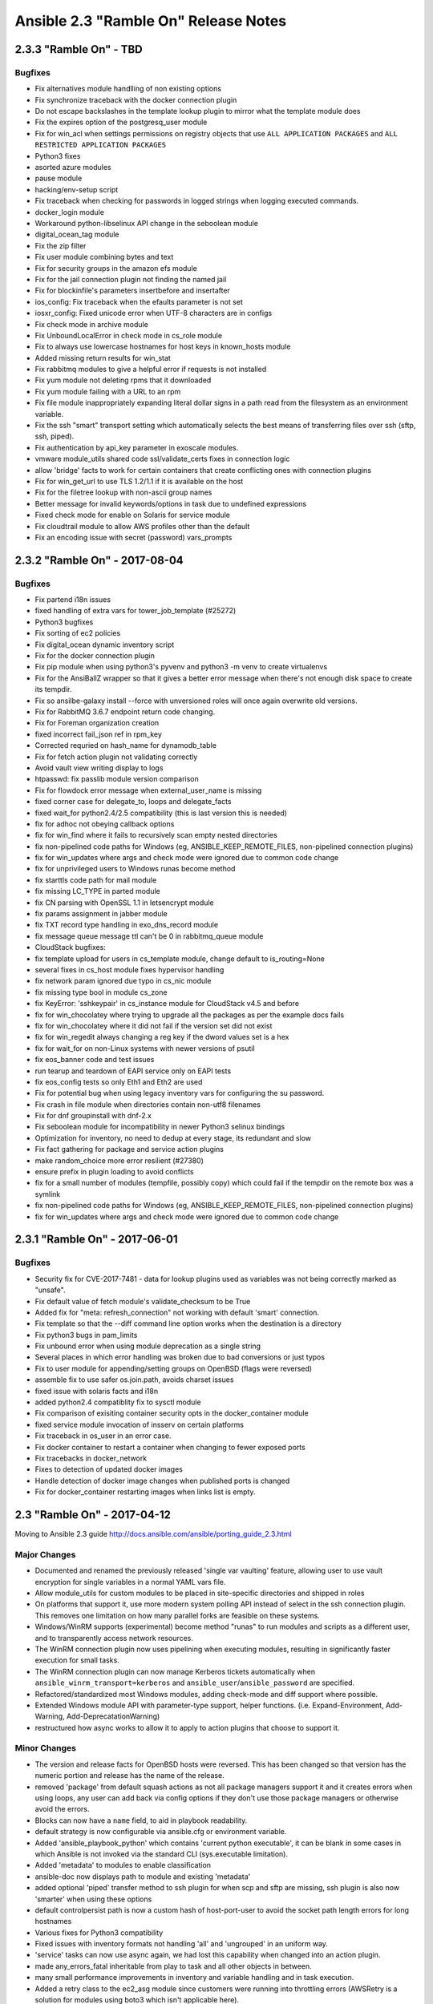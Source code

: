 =====================================
Ansible 2.3 "Ramble On" Release Notes
=====================================

2.3.3 "Ramble On" - TBD
-----------------------

Bugfixes
~~~~~~~~

-  Fix alternatives module handlling of non existing options
-  Fix synchronize traceback with the docker connection plugin
-  Do not escape backslashes in the template lookup plugin to mirror
   what the template module does
-  Fix the expires option of the postgresq\_user module
-  Fix for win\_acl when settings permissions on registry objects that
   use ``ALL APPLICATION PACKAGES`` and
   ``ALL RESTRICTED APPLICATION PACKAGES``
-  Python3 fixes
-  asorted azure modules
-  pause module
-  hacking/env-setup script
-  Fix traceback when checking for passwords in logged strings when
   logging executed commands.
-  docker\_login module
-  Workaround python-libselinux API change in the seboolean module
-  digital\_ocean\_tag module
-  Fix the zip filter
-  Fix user module combining bytes and text
-  Fix for security groups in the amazon efs module
-  Fix for the jail connection plugin not finding the named jail
-  Fix for blockinfile's parameters insertbefore and insertafter
-  ios\_config: Fix traceback when the efaults parameter is not set
-  iosxr\_config: Fixed unicode error when UTF-8 characters are in
   configs
-  Fix check mode in archive module
-  Fix UnboundLocalError in check mode in cs\_role module
-  Fix to always use lowercase hostnames for host keys in known\_hosts
   module
-  Added missing return results for win\_stat
-  Fix rabbitmq modules to give a helpful error if requests is not
   installed
-  Fix yum module not deleting rpms that it downloaded
-  Fix yum module failing with a URL to an rpm
-  Fix file module inappropriately expanding literal dollar signs in a
   path read from the filesystem as an environment variable.
-  Fix the ssh "smart" transport setting which automatically selects the
   best means of transferring files over ssh (sftp, ssh, piped).
-  Fix authentication by api\_key parameter in exoscale modules.
-  vmware module\_utils shared code ssl/validate\_certs fixes in
   connection logic
-  allow 'bridge' facts to work for certain containers that create
   conflicting ones with connection plugins
-  Fix for win\_get\_url to use TLS 1.2/1.1 if it is available on the
   host
-  Fix for the filetree lookup with non-ascii group names
-  Better message for invalid keywords/options in task due to undefined
   expressions
-  Fixed check mode for enable on Solaris for service module
-  Fix cloudtrail module to allow AWS profiles other than the default
-  Fix an encoding issue with secret (password) vars\_prompts

2.3.2 "Ramble On" - 2017-08-04
------------------------------

Bugfixes
~~~~~~~~

-  Fix partend i18n issues
-  fixed handling of extra vars for tower\_job\_template (#25272)
-  Python3 bugfixes
-  Fix sorting of ec2 policies
-  Fix digital\_ocean dynamic inventory script
-  Fix for the docker connection plugin
-  Fix pip module when using python3's pyvenv and python3 -m venv to
   create virtualenvs
-  Fix for the AnsiBallZ wrapper so that it gives a better error message
   when there's not enough disk space to create its tempdir.
-  Fix so ansilbe-galaxy install --force with unversioned roles will
   once again overwrite old versions.
-  Fix for RabbitMQ 3.6.7 endpoint return code changing.
-  Fix for Foreman organization creation
-  fixed incorrect fail\_json ref in rpm\_key
-  Corrected requried on hash\_name for dynamodb\_table
-  Fix for fetch action plugin not validating correctly
-  Avoid vault view writing display to logs
-  htpasswd: fix passlib module version comparison
-  Fix for flowdock error message when external\_user\_name is missing
-  fixed corner case for delegate\_to, loops and delegate\_facts
-  fixed wait\_for python2.4/2.5 compatibility (this is last version
   this is needed)
-  fix for adhoc not obeying callback options
-  fix for win\_find where it fails to recursively scan empty nested
   directories
-  fix non-pipelined code paths for Windows (eg,
   ANSIBLE\_KEEP\_REMOTE\_FILES, non-pipelined connection plugins)
-  fix for win\_updates where args and check mode were ignored due to
   common code change
-  fix for unprivileged users to Windows runas become method
-  fix starttls code path for mail module
-  fix missing LC\_TYPE in parted module
-  fix CN parsing with OpenSSL 1.1 in letsencrypt module
-  fix params assignment in jabber module
-  fix TXT record type handling in exo\_dns\_record module
-  fix message queue message ttl can't be 0 in rabbitmq\_queue module
-  CloudStack bugfixes:
-  fix template upload for users in cs\_template module, change default
   to is\_routing=None
-  several fixes in cs\_host module fixes hypervisor handling
-  fix network param ignored due typo in cs\_nic module
-  fix missing type bool in module cs\_zone
-  fix KeyError: 'sshkeypair' in cs\_instance module for CloudStack v4.5
   and before
-  fix for win\_chocolatey where trying to upgrade all the packages as
   per the example docs fails
-  fix for win\_chocolatey where it did not fail if the version set did
   not exist
-  fix for win\_regedit always changing a reg key if the dword values
   set is a hex
-  fix for wait\_for on non-Linux systems with newer versions of psutil
-  fix eos\_banner code and test issues
-  run tearup and teardown of EAPI service only on EAPI tests
-  fix eos\_config tests so only Eth1 and Eth2 are used
-  Fix for potential bug when using legacy inventory vars for
   configuring the su password.
-  Fix crash in file module when directories contain non-utf8 filenames
-  Fix for dnf groupinstall with dnf-2.x
-  Fix seboolean module for incompatibility in newer Python3 selinux
   bindings
-  Optimization for inventory, no need to dedup at every stage, its
   redundant and slow
-  Fix fact gathering for package and service action plugins
-  make random\_choice more error resilient (#27380)
-  ensure prefix in plugin loading to avoid conflicts
-  fix for a small number of modules (tempfile, possibly copy) which
   could fail if the tempdir on the remote box was a symlink
-  fix non-pipelined code paths for Windows (eg,
   ANSIBLE\_KEEP\_REMOTE\_FILES, non-pipelined connection plugins)
-  fix for win\_updates where args and check mode were ignored due to
   common code change

2.3.1 "Ramble On" - 2017-06-01
------------------------------

Bugfixes
~~~~~~~~

-  Security fix for CVE-2017-7481 - data for lookup plugins used as
   variables was not being correctly marked as "unsafe".
-  Fix default value of fetch module's validate\_checksum to be True
-  Added fix for "meta: refresh\_connection" not working with default
   'smart' connection.
-  Fix template so that the --diff command line option works when the
   destination is a directory
-  Fix python3 bugs in pam\_limits
-  Fix unbound error when using module deprecation as a single string
-  Several places in which error handling was broken due to bad
   conversions or just typos
-  Fix to user module for appending/setting groups on OpenBSD (flags
   were reversed)
-  assemble fix to use safer os.join.path, avoids charset issues
-  fixed issue with solaris facts and i18n
-  added python2.4 compatiblity fix to sysctl module
-  Fix comparison of exisiting container security opts in the
   docker\_container module
-  fixed service module invocation of insserv on certain platforms
-  Fix traceback in os\_user in an error case.
-  Fix docker container to restart a container when changing to fewer
   exposed ports
-  Fix tracebacks in docker\_network
-  Fixes to detection of updated docker images
-  Handle detection of docker image changes when published ports is
   changed
-  Fix for docker\_container restarting images when links list is empty.

2.3 "Ramble On" - 2017-04-12
----------------------------

Moving to Ansible 2.3 guide
http://docs.ansible.com/ansible/porting\_guide\_2.3.html

Major Changes
~~~~~~~~~~~~~

-  Documented and renamed the previously released 'single var vaulting'
   feature, allowing user to use vault encryption for single variables
   in a normal YAML vars file.
-  Allow module\_utils for custom modules to be placed in site-specific
   directories and shipped in roles
-  On platforms that support it, use more modern system polling API
   instead of select in the ssh connection plugin. This removes one
   limitation on how many parallel forks are feasible on these systems.
-  Windows/WinRM supports (experimental) become method "runas" to run
   modules and scripts as a different user, and to transparently access
   network resources.
-  The WinRM connection plugin now uses pipelining when executing
   modules, resulting in significantly faster execution for small tasks.
-  The WinRM connection plugin can now manage Kerberos tickets
   automatically when ``ansible_winrm_transport=kerberos`` and
   ``ansible_user``/``ansible_password`` are specified.
-  Refactored/standardized most Windows modules, adding check-mode and
   diff support where possible.
-  Extended Windows module API with parameter-type support, helper
   functions. (i.e. Expand-Environment, Add-Warning,
   Add-DeprecatationWarning)
-  restructured how async works to allow it to apply to action plugins
   that choose to support it.

Minor Changes
~~~~~~~~~~~~~

-  The version and release facts for OpenBSD hosts were reversed. This
   has been changed so that version has the numeric portion and release
   has the name of the release.
-  removed 'package' from default squash actions as not all package
   managers support it and it creates errors when using loops, any user
   can add back via config options if they don't use those package
   managers or otherwise avoid the errors.
-  Blocks can now have a ``name`` field, to aid in playbook readability.
-  default strategy is now configurable via ansible.cfg or environment
   variable.
-  Added 'ansible\_playbook\_python' which contains 'current python
   executable', it can be blank in some cases in which Ansible is not
   invoked via the standard CLI (sys.executable limitation).
-  Added 'metadata' to modules to enable classification
-  ansible-doc now displays path to module and existing 'metadata'
-  added optional 'piped' transfer method to ssh plugin for when scp and
   sftp are missing, ssh plugin is also now 'smarter' when using these
   options
-  default controlpersist path is now a custom hash of host-port-user to
   avoid the socket path length errors for long hostnames
-  Various fixes for Python3 compatibility
-  Fixed issues with inventory formats not handling 'all' and
   'ungrouped' in an uniform way.
-  'service' tasks can now use async again, we had lost this capability
   when changed into an action plugin.
-  made any\_errors\_fatal inheritable from play to task and all other
   objects in between.
-  many small performance improvements in inventory and variable
   handling and in task execution.
-  Added a retry class to the ec2\_asg module since customers were
   running into throttling errors (AWSRetry is a solution for modules
   using boto3 which isn't applicable here).

Deprecations
~~~~~~~~~~~~

-  Specifying --tags (or --skip-tags) multiple times on the command line
   currently leads to the last one overriding all the previous ones.
   This behaviour is deprecated. In the future, if you specify --tags
   multiple times the tags will be merged together. From now on, using
   --tags multiple times on one command line will emit a deprecation
   warning. Setting the merge\_multiple\_cli\_tags option to True in the
   ansible.cfg file will enable the new behaviour. In 2.4, the default
   will be to merge and you can enable the old overwriting behaviour via
   the config option. In 2.5, multiple --tags options will be merged
   with no way to go back to the old behaviour.

-  Modules (scheduled for removal in 2.5)
-  ec2\_vpc
-  cl\_bond
-  cl\_bridge
-  cl\_img\_install
-  cl\_interface
-  cl\_interface\_policy
-  cl\_license
-  cl\_ports
-  nxos\_mtu, use nxos\_system instead

New: Callbacks
^^^^^^^^^^^^^^

-  dense: minimal stdout output with fallback to default when verbose

New: lookups
^^^^^^^^^^^^

-  keyring: allows getting password from the 'controller' system's
   keyrings
-  chef\_databag: allows querying Chef Databags via pychef library

New: cache
^^^^^^^^^^

-  pickle (uses python's own serializer)
-  yaml

New: inventory scripts
^^^^^^^^^^^^^^^^^^^^^^

-  oVirt/RHV

New: filters
^^^^^^^^^^^^

-  combinations
-  permutations
-  zip
-  zip\_longest

Module Notes
~~~~~~~~~~~~

-  AWS lambda: previously ignored changes that only affected one
   parameter. Existing deployments may have outstanding changes that
   this bugfix will apply.
-  oVirt/RHV: Added support for 4.1 features and the following:
-  data centers, clusters, hosts, storage domains and networks
   management.
-  hosts and virtual machines affinity groups and labels.
-  users, groups and permissions management.
-  Improved virtual machines and disks management.
-  Mount: Some fixes so bind mounts are not mounted each time the
   playbook runs.

New Modules
~~~~~~~~~~~

-  a10\_server\_axapi3
-  amazon:
-  aws\_kms
-  cloudfront\_facts
-  ec2\_group\_facts
-  ec2\_lc\_facts
-  ec2\_vpc\_igw\_facts
-  ec2\_vpc\_nat\_gateway\_facts
-  ec2\_vpc\_vgw\_facts
-  ecs\_ecr
-  elasticache\_parameter\_group
-  elasticache\_snapshot
-  iam\_role
-  s3\_sync
-  archive
-  beadm
-  bigswitch:
-  bigmon\_chain
-  bigmon\_policy
-  cisco
-  cisco\_spark
-  cloudengine:
-  ce\_command
-  cloudscale\_server
-  cloudstack:
-  cs\_host
-  cs\_nic
-  cs\_region
-  cs\_role
-  cs\_vpc
-  dimensiondata\_network
-  eos:
-  eos\_banner
-  eos\_system
-  eos\_user
-  f5:
-  bigip\_gtm\_facts
-  bigip\_hostname
-  bigip\_snat\_pool
-  bigip\_sys\_global
-  foreman:
-  foreman
-  katello
-  fortios
-  fortios\_config
-  gconftool2
-  google:
-  gce\_eip
-  gce\_snapshot
-  gcpubsub
-  gcpubsub\_facts
-  hpilo:
-  hpilo\_boot
-  hpilo\_facts
-  hponcfg
-  icinga2\_feature
-  illumos:
-  dladm\_iptun
-  dladm\_linkprop
-  dladm\_vlan
-  ipadm\_addr
-  ipadm\_addrprop
-  ipadm\_ifprop
-  infinidat:
-  infini\_export
-  infini\_export\_client
-  infini\_fs
-  infini\_host
-  infini\_pool
-  infini\_vol
-  ipa:
-  ipa\_group
-  ipa\_hbacrule
-  ipa\_host
-  ipa\_hostgroup
-  ipa\_role
-  ipa\_sudocmd
-  ipa\_sudocmdgroup
-  ipa\_sudorule
-  ipa\_user
-  ipinfoio\_facts
-  ios:
-  ios\_banner
-  ios\_system
-  ios\_vrf
-  iosxr\_system
-  iso\_extract
-  java\_cert
-  jenkins\_script
-  ldap:
-  ldap\_attr
-  ldap\_entry
-  logstash\_plugin
-  mattermost
-  net\_command
-  netapp:
-  sf\_account\_manager
-  sf\_snapshot\_schedule\_manager
-  sf\_volume\_manager
-  sf\_volume\_access\_group\_manager
-  nginx\_status\_facts
-  nsupdate
-  omapi\_host
-  openssl:
-  openssl\_privatekey
-  openssl\_publickey
-  openstack:
-  os\_nova\_host\_aggregate
-  os\_quota
-  openwrt\_init
-  ordnance:
-  ordnance\_config
-  ordnance\_facts
-  ovirt:
-  ovirt\_affinity\_groups
-  ovirt\_affinity\_labels
-  ovirt\_affinity\_labels\_facts
-  ovirt\_clusters
-  ovirt\_clusters\_facts
-  ovirt\_datacenters
-  ovirt\_datacenters\_facts
-  ovirt\_external\_providers
-  ovirt\_external\_providers\_facts
-  ovirt\_groups
-  ovirt\_groups\_facts
-  ovirt\_host\_networks
-  ovirt\_host\_pm
-  ovirt\_hosts
-  ovirt\_hosts\_facts
-  ovirt\_mac\_pools
-  ovirt\_networks
-  ovirt\_networks\_facts
-  ovirt\_nics
-  ovirt\_nics\_facts
-  ovirt\_permissions
-  ovirt\_permissions\_facts
-  ovirt\_quotas
-  ovirt\_quotas\_facts
-  ovirt\_snapshots
-  ovirt\_snapshots\_facts
-  ovirt\_storage\_domains
-  ovirt\_storage\_domains\_facts
-  ovirt\_tags
-  ovirt\_tags\_facts
-  ovirt\_templates
-  ovirt\_templates\_facts
-  ovirt\_users
-  ovirt\_users\_facts
-  ovirt\_vmpools
-  ovirt\_vmpools\_facts
-  ovirt\_vms\_facts
-  pacemaker\_cluster
-  packet:
-  packet\_device
-  packet\_sshkey
-  pamd
-  panos:
-  panos\_address
-  panos\_admin
-  panos\_admpwd
-  panos\_cert\_gen\_ssh
-  panos\_check
-  panos\_commit
-  panos\_dag
-  panos\_import
-  panos\_interface
-  panos\_lic
-  panos\_loadcfg
-  panos\_mgtconfig
-  panos\_nat\_policy
-  panos\_pg
-  panos\_restart
-  panos\_security\_policy
-  panos\_service
-  postgresql\_schema
-  proxmox\_kvm
-  proxysql:
-  proxysql\_backend\_servers
-  proxysql\_global\_variables
-  proxysql\_manage\_config
-  proxysql\_mysql\_users
-  proxysql\_query\_rules
-  proxysql\_replication\_hostgroups
-  proxysql\_scheduler
-  pubnub\_blocks
-  pulp\_repo
-  runit
-  serverless
-  set\_stats
-  panos:
-  panos\_security\_policy
-  smartos:
-  imgadm
-  vmadm
-  sorcery
-  stacki\_host
-  swupd
-  tempfile
-  tower:
-  tower\_credential
-  tower\_group
-  tower\_host
-  tower\_inventory
-  tower\_job\_template
-  tower\_label
-  tower\_organization
-  tower\_project
-  tower\_role
-  tower\_team
-  tower\_user
-  vmware:
-  vmware\_guest\_facts
-  vmware\_guest\_snapshot
-  web\_infrastructure:
-  jenkins\_script
-  system
-  parted
-  windows:
-  win\_disk\_image
-  win\_dns\_client
-  win\_domain
-  win\_domain\_controller
-  win\_domain\_membership
-  win\_find
-  win\_msg
-  win\_path
-  win\_psexec
-  win\_reg\_stat
-  win\_region
-  win\_say
-  win\_shortcut
-  win\_tempfile
-  xbps
-  zfs:
-  zfs\_facts
-  zpool\_facts
